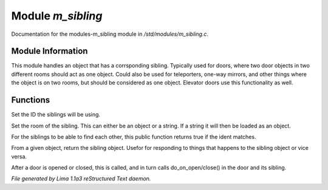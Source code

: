 Module *m_sibling*
*******************

Documentation for the modules-m_sibling module in */std/modules/m_sibling.c*.

Module Information
==================

This module handles an object that has a corrsponding sibling. Typically used for doors, where two door objects in
two different rooms should act as one object. Could also be used for teleporters, one-way mirrors, and other things where
the object is on two rooms, but should be considered as one object. Elevator doors use this functionality as well.

.. TAGS: RST

Functions
=========
.. c:function:: void set_sibling_ident(string ident)

Set the ID the siblings will be using.


.. c:function:: void set_sibling_room(mixed room)

Set the room of the sibling. This can either be an object or a string. If a string
it will then be loaded as an object.


.. c:function:: int respond_to_sibling_ident(string id)

For the siblings to be able to find each other, this public function returns
true if the ident matches.


.. c:function:: object get_sibling()

From a given object, return the sibling object. Usefor for responding to things
that happens to the sibling object or vice versa.


.. c:function:: void update_sibling()

After a door is opened or closed, this is called, and in turn calls
do_on_open/close() in the door and its sibling.



*File generated by Lima 1.1a3 reStructured Text daemon.*
